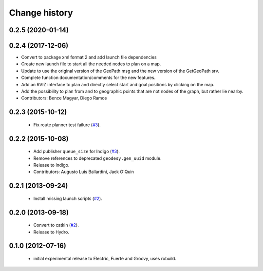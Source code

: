 Change history
==============

0.2.5 (2020-01-14)
------------------

0.2.4 (2017-12-06)
------------------
* Convert to package xml format 2 and add launch file dependencies
* Create new launch file to start all the needed nodes to plan on a map.
* Update to use the original version of the GeoPath msg and the new version of the GetGeoPath srv.
* Complete function documentation/comments for the new features.
* Add an RVIZ interface to plan and directly select start and goal positions by clicking on the map.
* Add the possibility to plan from and to geographic points that are not nodes of the graph, but rather lie nearby.
* Contributors: Bence Magyar, Diego Ramos

0.2.3 (2015-10-12)
------------------

 * Fix route planner test failure (`#3`_).

0.2.2 (2015-10-08)
------------------

 * Add publisher ``queue_size`` for Indigo (`#3`_).
 * Remove references to deprecated ``geodesy.gen_uuid`` module.
 * Release to Indigo.
 * Contributors: Augusto Luis Ballardini, Jack O'Quin

0.2.1 (2013-09-24)
------------------

 * Install missing launch scripts (`#2`_). 

0.2.0 (2013-09-18)
------------------

 * Convert to catkin (`#2`_).
 * Release to Hydro.

0.1.0 (2012-07-16)
------------------

 * initial experimental release to Electric, Fuerte and Groovy, uses
   robuild.

.. _`#2`: https://github.com/ros-geographic-info/open_street_map/issues/2
.. _`#3`: https://github.com/ros-geographic-info/open_street_map/issues/3
